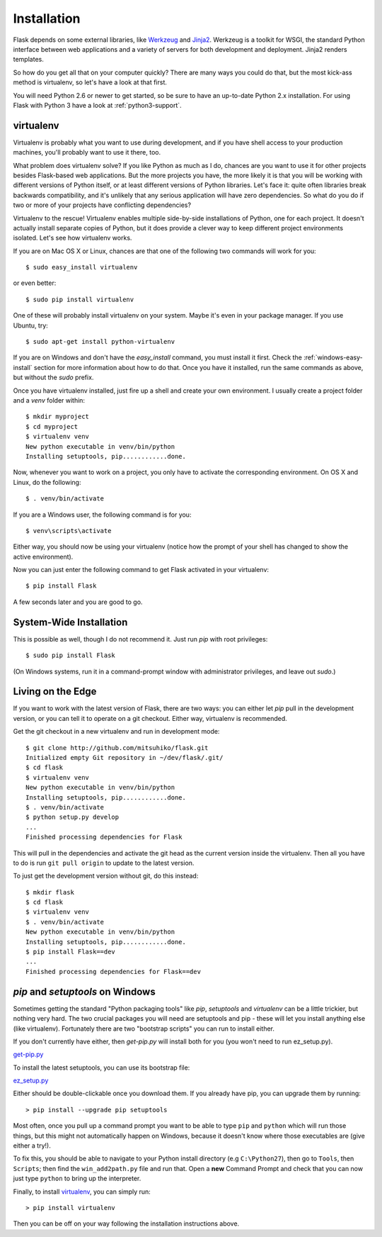 .. _installation:

Installation
============

Flask depends on some external libraries, like `Werkzeug
<http://werkzeug.pocoo.org/>`_ and `Jinja2 <http://jinja.pocoo.org/2/>`_.
Werkzeug is a toolkit for WSGI, the standard Python interface between web
applications and a variety of servers for both development and deployment.
Jinja2 renders templates.

So how do you get all that on your computer quickly?  There are many ways you
could do that, but the most kick-ass method is virtualenv, so let's have a look
at that first.

You will need Python 2.6 or newer to get started, so be sure to have an
up-to-date Python 2.x installation.  For using Flask with Python 3 have a
look at :ref:`python3-support`.

.. _virtualenv:

virtualenv
----------

Virtualenv is probably what you want to use during development, and if you have
shell access to your production machines, you'll probably want to use it there,
too.

What problem does virtualenv solve?  If you like Python as much as I do,
chances are you want to use it for other projects besides Flask-based web
applications.  But the more projects you have, the more likely it is that you
will be working with different versions of Python itself, or at least different
versions of Python libraries.  Let's face it: quite often libraries break
backwards compatibility, and it's unlikely that any serious application will
have zero dependencies.  So what do you do if two or more of your projects have
conflicting dependencies?

Virtualenv to the rescue!  Virtualenv enables multiple side-by-side
installations of Python, one for each project.  It doesn't actually install
separate copies of Python, but it does provide a clever way to keep different
project environments isolated.  Let's see how virtualenv works.

If you are on Mac OS X or Linux, chances are that one of the following two
commands will work for you::

    $ sudo easy_install virtualenv

or even better::

    $ sudo pip install virtualenv

One of these will probably install virtualenv on your system.  Maybe it's even
in your package manager.  If you use Ubuntu, try::

    $ sudo apt-get install python-virtualenv

If you are on Windows and don't have the `easy_install` command, you must
install it first.  Check the :ref:`windows-easy-install` section for more
information about how to do that.  Once you have it installed, run the same
commands as above, but without the `sudo` prefix.

Once you have virtualenv installed, just fire up a shell and create
your own environment.  I usually create a project folder and a `venv`
folder within::

    $ mkdir myproject
    $ cd myproject
    $ virtualenv venv
    New python executable in venv/bin/python
    Installing setuptools, pip............done.

Now, whenever you want to work on a project, you only have to activate the
corresponding environment.  On OS X and Linux, do the following::

    $ . venv/bin/activate

If you are a Windows user, the following command is for you::

    $ venv\scripts\activate

Either way, you should now be using your virtualenv (notice how the prompt of
your shell has changed to show the active environment).

Now you can just enter the following command to get Flask activated in your
virtualenv::

    $ pip install Flask

A few seconds later and you are good to go.


System-Wide Installation
------------------------

This is possible as well, though I do not recommend it.  Just run
`pip` with root privileges::

    $ sudo pip install Flask

(On Windows systems, run it in a command-prompt window with administrator
privileges, and leave out `sudo`.)


Living on the Edge
------------------

If you want to work with the latest version of Flask, there are two ways: you
can either let `pip` pull in the development version, or you can tell
it to operate on a git checkout.  Either way, virtualenv is recommended.

Get the git checkout in a new virtualenv and run in development mode::

    $ git clone http://github.com/mitsuhiko/flask.git
    Initialized empty Git repository in ~/dev/flask/.git/
    $ cd flask
    $ virtualenv venv
    New python executable in venv/bin/python
    Installing setuptools, pip............done.
    $ . venv/bin/activate
    $ python setup.py develop
    ...
    Finished processing dependencies for Flask

This will pull in the dependencies and activate the git head as the current
version inside the virtualenv.  Then all you have to do is run ``git pull
origin`` to update to the latest version.

To just get the development version without git, do this instead::

    $ mkdir flask
    $ cd flask
    $ virtualenv venv
    $ . venv/bin/activate
    New python executable in venv/bin/python
    Installing setuptools, pip............done.
    $ pip install Flask==dev
    ...
    Finished processing dependencies for Flask==dev

.. _windows-easy-install:

`pip` and `setuptools` on Windows
---------------------------------

Sometimes getting the standard "Python packaging tools" like *pip*, *setuptools*
and *virtualenv* can be a little trickier, but nothing very hard. The two crucial
packages you will need are setuptools and pip - these will let you install
anything else (like virtualenv). Fortunately there are two "bootstrap scripts"
you can run to install either.

If you don't currently have either, then `get-pip.py` will install both for you
(you won't need to run ez_setup.py).

`get-pip.py`_

To install the latest setuptools, you can use its bootstrap file:

`ez_setup.py`_

Either should be double-clickable once you download them. If you already have pip,
you can upgrade them by running::

    > pip install --upgrade pip setuptools

Most often, once you pull up a command prompt you want to be able to type ``pip``
and ``python`` which will run those things, but this might not automatically happen
on Windows, because it doesn't know where those executables are (give either a try!).

To fix this, you should be able to navigate to your Python install directory
(e.g ``C:\Python27``), then go to ``Tools``, then ``Scripts``; then find the
``win_add2path.py`` file and run that. Open a **new** Command Prompt and
check that you can now just type ``python`` to bring up the interpreter.

Finally, to install `virtualenv`_, you can simply run::

    > pip install virtualenv
    
Then you can be off on your way following the installation instructions above.

.. _get-pip.py: https://raw.github.com/pypa/pip/master/contrib/get-pip.py
.. _ez_setup.py: https://bitbucket.org/pypa/setuptools/raw/bootstrap/ez_setup.py

